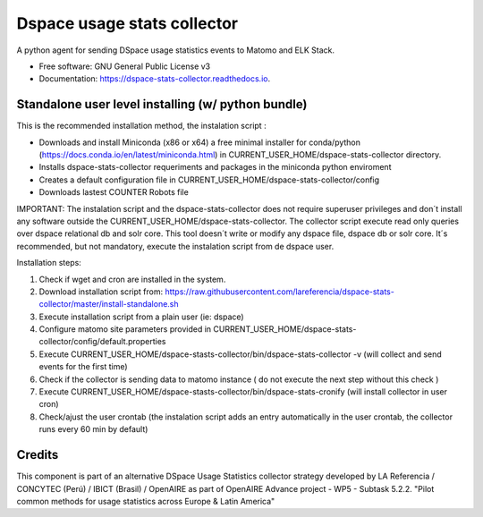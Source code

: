 ============================
Dspace usage stats collector
============================


.. image:: https://img.shields.io/pypi/v/dspace-stats-collector.svg
        :target: https://pypi.python.org/pypi/dspace-stats-collector

.. image:: https://img.shields.io/travis/lareferencia/dspace-stats-collector.svg
        :target: https://travis-ci.org/lareferencia/dspace-stats-collector

.. image:: https://readthedocs.org/projects/dspace-stats-collector/badge/?version=latest
        :target: https://dspace-stats-collector.readthedocs.io/en/latest/?badge=latest
        :alt: Documentation Status
        
.. image:: https://img.shields.io/pypi/l/dspace-stats-collector.svg
        :target: https://pypi.python.org/pypi/dspace-stats-collector
        :alt: License


A python agent for sending DSpace usage statistics events to Matomo and ELK Stack. 


* Free software: GNU General Public License v3
* Documentation: https://dspace-stats-collector.readthedocs.io.


Standalone user level installing (w/ python bundle)
--------------------------------------------------
This is the recommended installation method, the instalation script :

* Downloads and install Miniconda (x86 or x64) a free minimal installer for conda/python (https://docs.conda.io/en/latest/miniconda.html) in CURRENT_USER_HOME/dspace-stats-collector directory.
* Installs dspace-stats-collector requeriments and packages in the miniconda python enviroment
* Creates a default configuration file in CURRENT_USER_HOME/dspace-stats-collector/config
* Downloads lastest COUNTER Robots file  

IMPORTANT: The instalation script and the dspace-stats-collector does not require superuser privileges and don´t install any software outside the CURRENT_USER_HOME/dspace-stats-collector. The collector script execute read only queries over dspace relational db and solr core. This tool doesn´t write or modify any dspace file, dspace db or solr core. It´s recommended, but not mandatory, execute the instalation script from de dspace user. 

Installation steps:

1. Check if wget and cron are installed in the system. 
2. Download installation script from: https://raw.githubusercontent.com/lareferencia/dspace-stats-collector/master/install-standalone.sh
3. Execute installation script from a plain user (ie: dspace) 
4. Configure matomo site parameters provided in CURRENT_USER_HOME/dspace-stats-collector/config/default.properties
5. Execute CURRENT_USER_HOME/dspace-stasts-collector/bin/dspace-stats-collector -v  (will collect and send events for the first time) 
6. Check if the collector is sending data to matomo instance ( do not execute the next step without this check )
7. Execute CURRENT_USER_HOME/dspace-stasts-collector/bin/dspace-stats-cronify (will install collector in user cron) 
8. Check/ajust the user crontab (the instalation script adds an entry automatically in the user crontab, the collector runs every 60 min by default)   


Credits
-------

This component is part of an alternative DSpace Usage Statistics collector strategy developed by LA Referencia / CONCYTEC (Perú) / IBICT (Brasil) / OpenAIRE as part of OpenAIRE Advance project - WP5 - Subtask 5.2.2. "Pilot common methods for usage statistics across Europe & Latin America"

